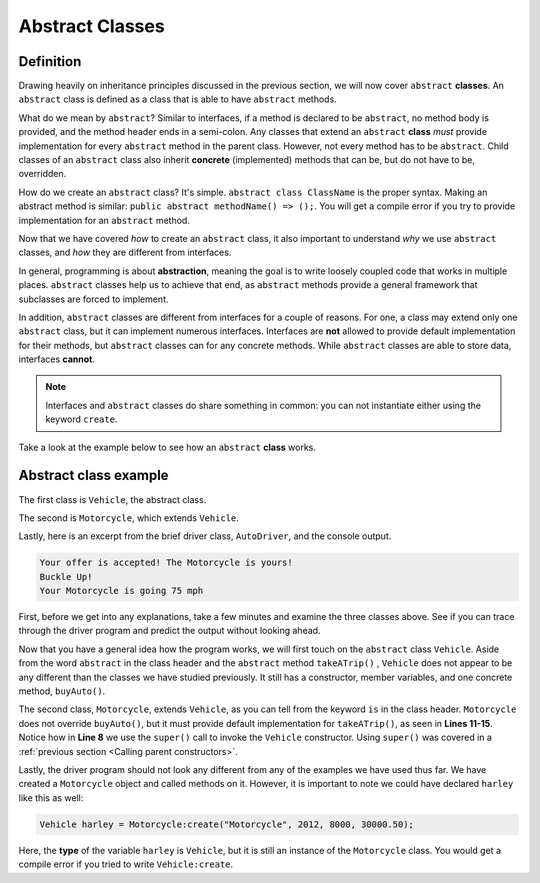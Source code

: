Abstract Classes
----------------

Definition
^^^^^^^^^^^

Drawing heavily on inheritance principles discussed in the previous section, we will now cover ``abstract`` **classes**. An ``abstract`` class is defined as a class that is able to have ``abstract`` methods. 

What do we mean by ``abstract``? Similar to interfaces, if a method is declared to be ``abstract``, no method body is provided, and the method header ends in a semi-colon. Any classes that extend an ``abstract`` **class** *must* provide implementation for every ``abstract`` method in the parent class.  However, not every method has to be ``abstract``. Child classes of an ``abstract`` class also inherit **concrete** (implemented) methods that can be, but do not have to be, overridden. 

How do we create an ``abstract`` class? It's simple. ``abstract class ClassName`` is the proper syntax. Making an abstract method is similar: ``public abstract methodName() => ();``. You will get a compile error if you try to provide implementation for an ``abstract`` method. 

Now that we have covered *how* to create an ``abstract`` class, it also important to understand *why* we use ``abstract`` classes, and *how* they are different from interfaces. 

In general, programming is about **abstraction**, meaning the goal is to write loosely coupled code that works in multiple places. ``abstract`` classes help us to achieve that end, as ``abstract`` methods provide a general framework that subclasses are forced to implement. 

In addition, ``abstract`` classes are different from interfaces for a couple of reasons. For one, a class may extend only one ``abstract`` class, but it can implement numerous interfaces. Interfaces are **not** allowed to provide default implementation for their methods, but ``abstract`` classes can for any concrete methods. While ``abstract`` classes are able to store data, interfaces **cannot**. 

.. note:: Interfaces and ``abstract`` classes do share something in common: you can not instantiate either using the keyword ``create``. 

Take a look at the example below to see how an ``abstract`` **class** works. 

Abstract class example
^^^^^^^^^^^^^^^^^^^^^^

The first class is ``Vehicle``, the abstract class. 

.. code-block:: shadow 
    :linenos: 
 
    import shadow:io@Console;

    abstract class tutorials:absclass@Vehicle
    {
        get String type; 
	get set int year; 
	get set int miles; 
	get double price; 
	
	public create(String t, int y, int m, double p)
	{
	    type = t; 
	    year = y; 
	    miles = m; 
	    price = p; 
	}
	
	public abstract takeATrip(int mph) => (); 
	
	public buyAuto(double offer) => () 
	{
	    if ( (price - offer) <= 1000 )
	    {
	        Console.printLine("Your offer is accepted! The " # type # " is yours!"); 
	    }
	    else 
	    {
		Console.printLine("Sorry, your offer is too low"); 
	    }
		
	} 
    }

The second is ``Motorcycle``, which extends ``Vehicle``. 


.. code-block:: shadow 
    :linenos: 

    import shadow:io@Console;

    class tutorials:absclass@Motorcycle is Vehicle
    {
	
        public create(String t, int y, int m, double p)
        {
            super(t, y, m, p);  
        }
	
        public takeATrip(int mph) => ()
        {
	    Console.printLine("Buckle Up!"); 
	    Console.printLine("Your " # this->type # " is going " # mph); 
	}

    }

Lastly, here is an excerpt from the brief driver class, ``AutoDriver``, and the console output. 


.. code-block:: shadow 
    :linenos:

    Motorcycle harley = Motorcycle:create("Motorcycle", 2012, 8000, 30000.50); 
    harley.buyAuto(29500.50);  
    harley.takeATrip(75);  


.. code-block:: console

    Your offer is accepted! The Motorcycle is yours!
    Buckle Up!
    Your Motorcycle is going 75 mph 
    

 
First, before we get into any explanations, take a few minutes and examine the three classes above. See if you can trace through the driver program and predict the output without looking ahead. 

Now that you have a general idea how the program works, we will first touch on the ``abstract`` class ``Vehicle``. Aside from the word ``abstract`` in the class header and the ``abstract`` method ``takeATrip()`` , ``Vehicle`` does not appear to be any different than the classes we have studied previously. It still has a constructor, member variables, and one concrete method, ``buyAuto()``. 

The second class, ``Motorcycle``, extends ``Vehicle``, as you can tell from the keyword ``is`` in the class header. ``Motorcycle`` does not override ``buyAuto()``, but it must provide default implementation for ``takeATrip()``, as seen in **Lines 11-15**. Notice how in **Line 8** we use the ``super()`` call to invoke the ``Vehicle`` constructor. Using ``super()`` was covered in a :ref:`previous section <Calling parent constructors>`. 

Lastly, the driver program should not look any different from any of the examples we have used thus far. We have created a ``Motorcycle`` object and called methods on it. However, it is important to note we could have declared ``harley`` like this as well:  

.. code-block:: shadow 

    Vehicle harley = Motorcycle:create("Motorcycle", 2012, 8000, 30000.50); 


Here, the **type** of the variable ``harley`` is ``Vehicle``, but it is still an instance of the ``Motorcycle`` class. You would get a compile error if you tried to write ``Vehicle:create``. 









